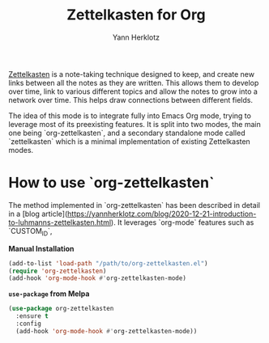 #+title: Zettelkasten for Org
#+author: Yann Herklotz

[[https://zettelkasten.de/][Zettelkasten]] is a note-taking technique designed to keep, and create new links
between all the notes as they are written. This allows them to develop over
time, link to various different topics and allow the notes to grow into a
network over time. This helps draw connections between different fields.

The idea of this mode is to integrate fully into Emacs Org mode, trying to
leverage most of its preexisting features.  It is split into two modes, the main
one being `org-zettelkasten`, and a secondary standalone mode called
`zettelkasten` which is a minimal implementation of existing Zettelkasten modes.

* How to use `org-zettelkasten`

The method implemented in `org-zettelkasten` has been described in detail in a [blog
article](https://yannherklotz.com/blog/2020-12-21-introduction-to-luhmanns-zettelkasten.html).  It
leverages `org-mode` features such as `CUSTOM_ID`,

*Manual Installation*

#+begin_src emacs-lisp
  (add-to-list 'load-path "/path/to/org-zettelkasten.el")
  (require 'org-zettelkasten)
  (add-hook 'org-mode-hook #'org-zettelkasten-mode)
#+end_src

*~use-package~ from Melpa*

#+begin_src emacs-lisp
  (use-package org-zettelkasten
    :ensure t
    :config
    (add-hook 'org-mode-hook #'org-zettelkasten-mode))
#+end_src
